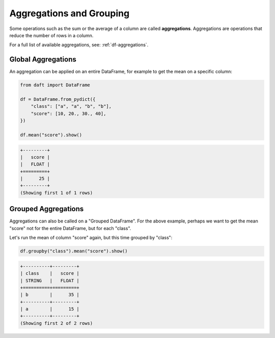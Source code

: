 Aggregations and Grouping
=========================

Some operations such as the sum or the average of a column are called **aggregations**. Aggregations are operations that reduce the number of rows in a column.

For a full list of available aggregations, see: :ref:`df-aggregations`.

Global Aggregations
-------------------

An aggregation can be applied on an entire DataFrame, for example to get the mean on a specific column:

.. code:: python

    from daft import DataFrame

    df = DataFrame.from_pydict({
        "class": ["a", "a", "b", "b"],
        "score": [10, 20., 30., 40],
    })

    df.mean("score").show()

.. code:: none

    +---------+
    |   score |
    |   FLOAT |
    +=========+
    |      25 |
    +---------+
    (Showing first 1 of 1 rows)

Grouped Aggregations
--------------------

Aggregations can also be called on a "Grouped DataFrame". For the above example, perhaps we want to get the mean "score" not for the entire DataFrame, but for each "class".

Let's run the mean of column "score" again, but this time grouped by "class":

.. code:: python

    df.groupby("class").mean("score").show()

.. code:: none

    +----------+---------+
    | class    |   score |
    | STRING   |   FLOAT |
    +==========+=========+
    | b        |      35 |
    +----------+---------+
    | a        |      15 |
    +----------+---------+
    (Showing first 2 of 2 rows)
